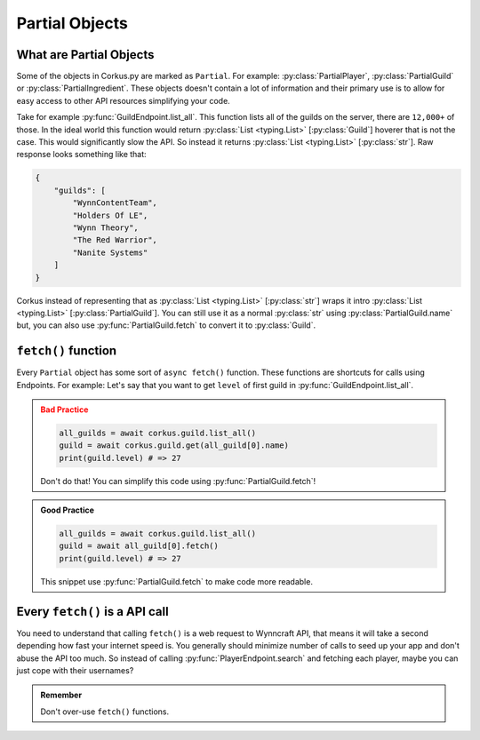 .. _partial_objects:

Partial Objects
===============

.. py:currentmodule:: corkus.objects

What are Partial Objects
~~~~~~~~~~~~~~~~~~~~~~~~

Some of the objects in Corkus.py are marked as ``Partial``. For example:
:py:class:`PartialPlayer`, :py:class:`PartialGuild` or :py:class:`PartialIngredient`.
These objects doesn't contain a lot of information and their primary use is to
allow for easy access to other API resources simplifying your code.

Take for example :py:func:`GuildEndpoint.list_all`. This function lists all of the
guilds on the server, there are ``12,000+`` of those. In the ideal world this function
would return :py:class:`List <typing.List>` [:py:class:`Guild`] hoverer that is not the
case. This would significantly slow the API. So instead it returns
:py:class:`List <typing.List>` [:py:class:`str`]. Raw response looks something like that:

.. code-block:: json

    {
        "guilds": [
            "WynnContentTeam",
            "Holders Of LE",
            "Wynn Theory",
            "The Red Warrior",
            "Nanite Systems"
        ]
    }

Corkus instead of representing that as :py:class:`List <typing.List>` [:py:class:`str`]
wraps it intro :py:class:`List <typing.List>` [:py:class:`PartialGuild`]. You can still
use it as a normal :py:class:`str` using :py:class:`PartialGuild.name` but, you can also
use :py:func:`PartialGuild.fetch` to convert it to :py:class:`Guild`.

``fetch()`` function
~~~~~~~~~~~~~~~~~~~~

Every ``Partial`` object has some sort of ``async fetch()`` function.
These functions are shortcuts for calls using Endpoints. For example:
Let's say that you want to get ``level`` of first guild in :py:func:`GuildEndpoint.list_all`.

.. admonition:: Bad Practice
    :class: error

    .. code-block:: python

        all_guilds = await corkus.guild.list_all()
        guild = await corkus.guild.get(all_guild[0].name)
        print(guild.level) # => 27

    Don't do that! You can simplify this code using :py:func:`PartialGuild.fetch`!

.. admonition:: Good Practice
    :class: tip

    .. code-block:: python

        all_guilds = await corkus.guild.list_all()
        guild = await all_guild[0].fetch()
        print(guild.level) # => 27

    This snippet use :py:func:`PartialGuild.fetch` to make code more readable.

Every ``fetch()`` is a API call
~~~~~~~~~~~~~~~~~~~~~~~~~~~~~~~

You need to understand that calling ``fetch()`` is a web request to
Wynncraft API, that means it will take a second depending how fast your
internet speed is. You generally should minimize number of calls to seed up
your app and don't abuse the API too much. So instead of calling :py:func:`PlayerEndpoint.search`
and fetching each player, maybe you can just cope with their usernames?

.. admonition:: Remember

   Don't over-use ``fetch()`` functions.
